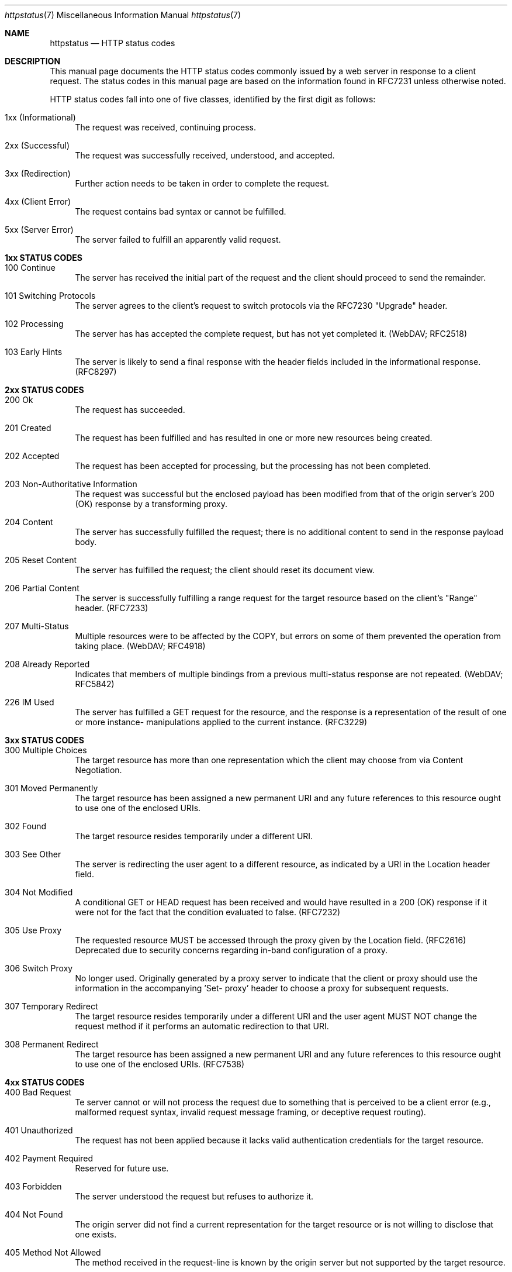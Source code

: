 .\" Most of the text in this manual page is either
.\" copied verbatim or derived from the various RFCs
.\" or the Wikipedia article listed in the SEE ALSO
.\" section.  That article itself is largely copied
.\" verbatim or derived from the various RFCs, and
.\" licensed under the Creative Commons
.\" Attribution-Share-Alike License 3.0
.\" (https://creativecommons.org/licenses/by-sa/3.0/).
.\"
.\" As far as the markup here is concerned, please
.\" feel free to take this file an do with it what you
.\" please, so long as your lawyers agree that this is
.\" allowed by the original sources' licensing terms.
.\" I am not a lawyer, and know better to play one on
.\" the internet.
.\"
.\" Jan Schaumann <jschauma@netmeister.org>, July 2021
.Dd December 12, 2023
.Dt httpstatus 7
.Os
.Sh NAME
.Nm httpstatus
.Nd HTTP status codes
.Sh DESCRIPTION
This manual page documents the HTTP status codes
commonly issued by a web server in response to a
client request.
The status codes in this manual page are based on the
information found in RFC7231 unless otherwise noted.
.Pp
HTTP status codes fall into one of five classes,
identified by the first digit as follows:
.Bl -tag -width XX
.It 1xx (Informational)
The request was received, continuing process.
.It 2xx (Successful)
The request was successfully received, understood, and accepted.
.It 3xx (Redirection)
Further action needs to be taken in order to complete
the request.
.It 4xx (Client Error)
The request contains bad syntax or cannot be
fulfilled.
.It 5xx (Server Error)
The server failed to fulfill an apparently valid
request.
.El
.Sh 1xx STATUS CODES
.Bl -tag -width XX
.It 100 Continue
The server has received the initial part of the
request and the client should proceed to send the
remainder.
.It 101 Switching Protocols
The server agrees to the client's request to switch
protocols via the RFC7230 "Upgrade" header.
.It 102 Processing
The server has has accepted the complete request,
but has not yet completed it.
(WebDAV; RFC2518)
.It 103 Early Hints
The server is likely to send a final response with the
header fields included in the informational response.
(RFC8297)
.El
.Sh 2xx STATUS CODES
.Bl -tag -width XX
.It 200 Ok
The request has succeeded.
.It 201 Created
The request has been fulfilled and has resulted in one
or more new resources being created.
.It 202 Accepted
The request has been accepted for processing, but the
processing has not been completed.
.It 203 Non-Authoritative Information
The request was successful but the enclosed payload has
been modified from that of the origin server's 200
(OK) response by a transforming proxy.
.It 204 No Content
The server has successfully fulfilled the request;
there is no additional content to send in the response
payload body.
.It 205 Reset Content
The server has fulfilled the request; the client
should reset its document view.
.It 206 Partial Content
The server is successfully fulfilling a range request
for the target resource based on the client's "Range"
header. (RFC7233)
.It 207 Multi-Status
Multiple resources were to be affected by the COPY,
but errors on some of them prevented the operation
from taking place. (WebDAV; RFC4918)
.It 208 Already Reported
Indicates that members of multiple bindings from a previous
multi-status response are not repeated.
(WebDAV; RFC5842)
.It 226 IM Used
The server has fulfilled a GET request for the
resource, and the response is a representation of the
result of one or more instance- manipulations applied
to the current instance.
(RFC3229)
.El
.Sh 3xx STATUS CODES
.Bl -tag -width XX
.It 300 Multiple Choices
The target resource has more than one representation
which the client may choose from via Content
Negotiation.
.It 301 Moved Permanently
The target resource has been assigned a new permanent
URI and any future references to this resource ought
to use one of the enclosed URIs.
.It 302 Found
The target resource resides temporarily under a
different URI.
.It 303 See Other
The server is redirecting the user agent to a
different resource, as indicated by a URI in the
Location header field.
.It 304 Not Modified
A conditional GET or HEAD request has been received
and would have resulted in a 200 (OK) response if it
were not for the fact that the condition evaluated to
false.
(RFC7232)
.It 305 Use Proxy
The requested resource MUST be accessed through the
proxy given by the Location field. (RFC2616)
Deprecated due to security concerns regarding in-band
configuration of a proxy.
.It 306 Switch Proxy
No longer used.
Originally generated by a proxy server to indicate
that the client or proxy should use the information in
the accompanying 'Set- proxy' header to choose a proxy
for subsequent requests.
.It 307 Temporary Redirect
The target resource resides temporarily under a
different URI and the user agent MUST NOT change the
request method if it performs an automatic redirection
to that URI.
.It 308 Permanent Redirect
The target resource has been assigned a new permanent
URI and any future references to this resource ought
to use one of the enclosed URIs.
(RFC7538)
.El
.Sh 4xx STATUS CODES
.Bl -tag -width XX
.It 400 Bad Request
Te server cannot or will not process the request due
to something that is perceived to be a client error
(e.g., malformed request syntax, invalid request
message framing, or deceptive request routing).
.It 401 Unauthorized
The request has not been applied because it lacks
valid authentication credentials for the target
resource.
.It 402 Payment Required
Reserved for future use.
.It 403 Forbidden
The server understood the request but refuses to
authorize it.
.It 404 Not Found
The origin server did not find a current
representation for the target resource or is not
willing to disclose that one exists.
.It 405 Method Not Allowed
The method received in the request-line is known by
the origin server but not supported by the target
resource.
.It 406 Not Acceptable
The target resource does not have a current
representation that would be acceptable to the user
agent, such as due to the client's "Accept" header.
.It 407 Proxy Authentication Required
The client needs to authenticate itself in order to
use a proxy.
(RFC7235)
.It 408 Request Timeout
The server did not receive a complete request message
within the time that it was prepared to wait.
.It 409 Conflict
The request could not be completed due to a conflict
with the current state of the target resource.
.It 410 Gone
Access to the target resource is no longer available
at the origin server; this condition is likely to be
permanent.
.It 411 Length Required
The server refuses to accept the request without a
defined Content-Length.
.It 412 Precondition Failed
One or more conditions given in the request header
fields evaluated to false when tested on the server.
(RFC7232)
.It 413 Payload Too Large
The server is refusing to process a request because
the request payload is larger than the server is
willing or able to process.
.It 414 URI Too Long
The server is refusing to service the request because
the request-target is longer than the server is
willing to interpret.
.It 415 Unsupported Media Type
The origin server is refusing to service the request
because the payload is in a format not supported by
this method on the target resource.
.It 416 Range Not Satisfiable
None of the ranges in the request's Range header field
overlap the current extent of the selected resource or
the set of ranges requested has been rejected due to
invalid ranges or an excessive request of small or
overlapping ranges.
(RFC7233)
.It 417 Expectation Failed
The expectation given in the request's Expect header
field could not be met by at least one of the inbound
servers.
.It 418 I'm a teapot
An attempt to brew coffee was made, even though the
target is a teapot.
(RFC2324)
.It 421 Misdirected Request
The request was directed at a server that is not able
to produce a response.
(RFC7540)
.It 422 Unprocessable Entity
The server understands the content type of the request
entity and the syntax of the request entity is
correct, but was unable to process the contained
instructions.
(WebDAV; RFC4918)
.It 423 Locked
The source or destination resource of a method is
locked.
(WebDAV; RFC4918)
.It 424 Failed Dependency 
The method could not be performed on the resource
because the requested action depended on another
action and that action failed.
(WebDAV; RFC4918)
.It 425 Too Early
The server is unwilling to risk processing a request
that might be replayed.
(RFC8470)
.It 426 Upgrade Required
The server refuses to perform the request using the
current protocol but might be willing to do so after
the client upgrades to a different protocol.
.It 428 Precondition Required
The origin server requires the request to be
conditional.
(RFC6585)
.It 429 Too Many Requests
The user has sent too many requests in a given amount
of time.
(RFC6585)
.It 431 Request Header Fields Too Large
The server is unwilling to process the request because
its header fields are too large.
(RFC6585)
.It 451 Unavailable For Legal Reasons
The server is denying access to the resource as a
consequence of a legal demand.
(RFC7725)
Named after Ray Bradbury's "Fahrenheit 451".
.El
.Sh 5xx STATUS CODES
.Bl -tag -width XX
.It 500 Internal Server Error
The server encountered an unexpected condition that
prevented it from fulfilling the request.
.It 501 Not Implemented
The server does not support the functionality required
to fulfill the request. 
.It 502 Bad Gateway
The server, while acting as a gateway or proxy,
received an invalid response from an inbound server it
accessed while attempting to fulfill the request.
.It 503 Service Unavailable
The server is currently unable to handle the request
due to a temporary overload or scheduled maintenance,
which will likely be alleviated after some delay.
.It 504 Gateway Timeout
The server, while acting as a gateway or proxy, did
not receive a timely response from an upstream server
it needed to access in order to complete the request.
.It 505 HTTP Version Not Supported
The server does not support, or refuses to support,
the major version of HTTP that was used in the request
message. 
.It 506 Variant Also Negotiates
The server's chosen variant resource is configured to
engage in transparent content negotiation itself, and
is therefore not a proper end point in the negotiation
process.
(RFC2295)
.It 507 Insufficient Storage
The method could not be performed on the resource
because the server is unable to store the
representation needed to successfully complete the
request.
(WebDAV; RFC4918)
.It 508 Loop Detected
The server terminated an operation because it
encountered an infinite loop while processing a
request with "Depth: infinity". 
(WebDAV; RFC5842)
.It 510 Not Extended
The policy for accessing the resource has not been met
in the request.
(RFC2774)
.It 511 Network Authentication Required
The client needs to authenticate to gain network
access.
(RFC6585)
.El
.Sh NON STANDARD HTTP STATUS CODES
In addition to the above, several HTTP server or proxy
implementations include custom status codes,
particularly in the 4xx and 5xx classes.
.Bl -tag -width XX
.It 000 (AWS ELB)
Used by AWS Elastic Load Balancing with HTTP/2 GOAWAY
frame if the compressed length of any of the headers
exceeds 8K bytes or if more than 10K requests are
served through one connection exceeds 10,000.
.It 000 (curl)
Used by
.Xr curl 1
to indicate a failed execution.
.It 000 Client-Side Abort (Akamai LDS)
Used by Akamai Log Delivery Services if a download was
terminated by the end-user before the edge server is
able to send back the response header.
.It 000 (Looker Studio)
No HTTP code was received.
.It 218 This is fine (Apache httpd)
A catch-all error condition displayed instead of a 4xx
or 5xx error, allowing the passage of message bodies
through the server when the
.Ar ProxyErrorOverride
setting is enabled.
.It 299 Deprecated (Linode)
The request was successful, but involved a deprecated
endpoint.
.It 419 Page Expired (Laravel)
A CSRF Token is missing, expired, or cannot be verified.
.It 430 Shopify Security Rejection (Shopify)
The request was deemed malicious.
.It 440 Login Time-out (Microsoft IIS)
The client's session has expired and must log in again.
.It 444 No Response (nginx)
Used by the ngx_http_rewrite_module to instruct
the server to close the connection without sending a
response header.
.It 449 Retry With Status Code (Microsoft IIS)
The request cannot be satisfied because insufficient
information was provided by the client.
.It 450 Blocked by Windows Parental Controls (Microsoft)
Windows Parental Controls are turned on and are
blocking access to the requested webpage.
.It 451 Redirect (Microsoft Exchange)
Used by Microsoft Exchange ActiveSync to indicate that
the client is attempting to connect to the wrong
server, or if there is a more efficient server to use
to reach the user's mailbox
.It 460 (AWS ELB)
The client closed the connection with the load balancer
before the idle timeout period elapsed.
.It 463 (AWS ELB)
The load balancer received an X-Forwarded-For request
header with too many IP addresses.
.It 464 (AWS ELB)
Incompatible protocol versions between the client and
the origin server.
.It 492 User Access Forbidden (Akamai EAA)
The client is not authorized to access the application.
.It 493 Unsupported Browser (Akamai EAA)
The client did not send a Server Name Identification
(SNI) in the TLS handshake.
.It 494 Request Header Too Large (nginx)
The client sent too large a request or too long a
header line.
.It 494 Request Header Or Cookie Too Large (Akamai EAA)
An HTTP Request Header is bigger than the configured
buffer value.
.It 498 Invalid Token (Esri)
Used by the Esri ArcGIS Server to indicate an expired
or otherwise invalid token.
.It 495 SSL Certificate Error (nginx)
The client has provided an invalid client certificate.
.It 496 496 SSL Certificate Required (nginx)
A client certificate is required but was not provided.
.It 497 HTTP Request Sent to HTTPS Port (nginx)
The client has made an HTTP request to an HTTPS port.
.It 499 Client Closed Request (nginx)
The client has closed the request before the server
could send a response.
.It 499 Token Required (Esri)
Used by the Esri ArcGIS Server to indicate that a
token is required but was not submitted.
.It 503 Loop Detected (Fastly)
A request appears to originate from the same Fastly
service that it is trying to invoke, or the request
has transited too many Fastly servers.
.It 509 Bandwidth Limit Exceeded (Apache httpd / cPanel)
The server has exceeded the bandwidth specified
by the server administrator.
.It 520 Web Server Returned an Unknown Error (Cloudflare)
The origin server returned an empty, unknown, or
unexpected response to Cloudflare.
.It 521 Web Server Is Down (Cloudflare)
The origin server refused connections.
.It 522 Connection Timed Out (Cloudflare)
Time out when contacting the origin server.
.It 523 Origin Is Unreachable (Cloudflare)
The origin server was unreachable.
.It 524 A Timeout Occurred (Cloudflare)
After a successful TCP connection to the origin server
the HTTP response timed out.
.It 525 SSL Handshake Failed (Cloudflare)
TLS handshake failure with the origin server.
.It 526 Invalid SSL Certificate (Cloudflare / Cloud Foundry)
Unable to validate the origin server's TLS certificate.
.It 527 Railgun Error (Cloudflare)
Connection interrupted between Cloudflare and the
origin server's Railgun server.
.It 529 Site is overloaded (Qualys SSLabs)
API service is overloaded.
.It 530 Internal Edgio Error (Edgio)
An unexpected error.
.It 530 (Cloudflare)
Used by Cloudflare as a generic error status code.
More details can be found in the accompanying HTML
body describing a 1XXX error code.
.It 530 Site is frozen (Pantheon)
A site that has been frozen due to inactivity.
.It 530 Origin DNS Error (Shopify)
Cloudflare can't resolve the requested DNS record.
.It 531 Project Upstream Connection Error (Edgio)
Unable to establish a connection to the origin server.
.It 532 Project Response Too Large (Edgio)
A returned a response size was greater than the allowed maximum.
.It 533 Project Upstream TLS Error (Edgio)
Unable to establish a TLS connection to the origin.
.It 534 Project Error (Edgio)
The project’s serverless code has failed unexpectedly
or has issued a malformed response.
.It 535 Unknown Project (Edgio)
Missing or mismatching Host header.
.It 536 Project HTTP Response Timeout (Edgio)
Time out when contacting the origin server.
.It 537 Project DNS Resolution Error (Edgio)
The proxy was unable to resolve the host name.
.It 538 Project Request Loop (Edgio)
The request went through too many Edgio servers.
.It 539 Project Timeout (Edgio)
The project's serverless code did not respond in time.
.It 540 Temporarily Disabled (Shopify)
The requested endpoint has been temporarily disabled.
.It 540 Connectivity Disrupted (Akamai EAA)
The connector does not have dial-out connections to
either the data POP for the application or access to
the directory.
.It 540 Out of Memory (Edgio)
The project's serverless code caused an out-of-memory
situation.
.It 541 Edgio Out of Workers (Edgio)
Traffic was too high to be scheduled for processing
within the scheduling timeout.
.It 542 Internal Database Error (Akamai EAA)
The data POP cannot reach the authentication database.
.It 542 Project Header Overflow (Edgio)
The project's request or response had too many HTTP
headers.
.It 543 IdP Communication Error (Akamai EAA)
The data POP cannot reach the IdP or directory service.
.It 543 Global Upstream Timeout (Edgio)
The request failed to propagate between Edgio edge and
the global POP.
.It 544 Management Communication Error (Akamai EAA)
The Login/Authentication POP cannot reach the
management login manager.
.It 544 Invalid Host Header (Edgio)
The Host header is not a valid domain name.
.It 545 Authentication Internal Error (Akamai EAA)
The data POP cannot resolve/reach the authentication
database.
.It 545 Edgio Component Not Ready (Edgio)
An unprepared Edgio component received traffic.
.It 546 Unknown Application (Akamai EAA)
The Login/Authentication POP does not have the
application configuration.
.It 546 Edgio Global POP TLS Error (Edgio)
An error occurred negotiating a secure TLS connection
with the Edgio global POP.
.It 547 Edgio Global POP No HTTP Response (Edgio)
No HTTP response from the global POP.
.It 548 Invalid Response (Akamai EAA)
The response received from the login server could not
be validated via back-channel request from the cloud
proxy to the login server.
.It 548 Edgio Global POP DNS Resolution Error (Edgio)
Failure to resolve the global POP's host name through
the DNS.
.It 549 Authentication Gateway Error (Akamai EAA)
The Login service cannot reach directories to complete
the authentication process.
.It 552 Application Unreachable (Akamai EAA)
The application service is not reachable from
connector.
.It 553 Directory Service Error (Akamai EAA)
A directory service error during Kerberos
authentication.
.It 554 Authentication Token Error (Akamai EAA)
The Kerberos token is not accepted by application.
.It 555 Application does not support Kerberos (Akamai EAA)
No negotiate option found in 401 challenge.
.It 556 Unexpected Authentication Challenge (Akamai EAA)
Encountered a 401 challenge on a URI not configured as
login URI.
.It 557 KDC Unreachable (Akamai EAA)
The KDC is unreachable.
.It 558 Connection Limit Stop: Service Concurrent Connections Exceeded (Akamai EAA)
A user has established too many WebSocket connections.
.It 559 Connection Limit Stop: Service Concurrent Connections Exceeded (Akamai EAA)
A user has established too many WebSocket connections.
.It 561 Invalid NTLM Challenge (Akamai EAA)
The connector received an invalid NTLM challenge from
server.
.It 561 Unauthorized (AWS ELB)
IdP could not authenticate the user.
.It 562 Credential Error (Akamai EAA)
Unable to encrypt or decrypt NTLM credentials.
.It 598 Network Read Timeout Error
Used by some HTTP proxies to signal a network read
timeout behind the proxy to a client in front of the
proxy.
.It 599 Network Connect Timeout Error
Used by some HTTP proxies to signal a network connect
timeout behind the proxy to a client in front of the
proxy.
.It 600 (Akamai)
Used by Akamai to indicate various invalid headers.
.It 783 Unexpected Token (Shopify)
The request includes a JSON syntax error.
.It 893 (Edgio)
Used by Edgio when load balancing high volume traffic
for a specific asset within a POP.
.El
.Sh SEE ALSO
RFC2324,
RFC2518,
RFC2616,
RFC3229,
RFC4918,
RFC5842,
RFC6585,
RFC7230,
RFC7231,
RFC7232,
RFC7233,
RFC7538,
RFC7540
.Pp
https://en.wikipedia.org/wiki/List_of_HTTP_status_codes
.Sh HISTORY
This list of HTTP status codes was originally compiled
into a manual page by
.An Jan Schaumann
.Aq jschauma@netmeister.org
in July 2021.
